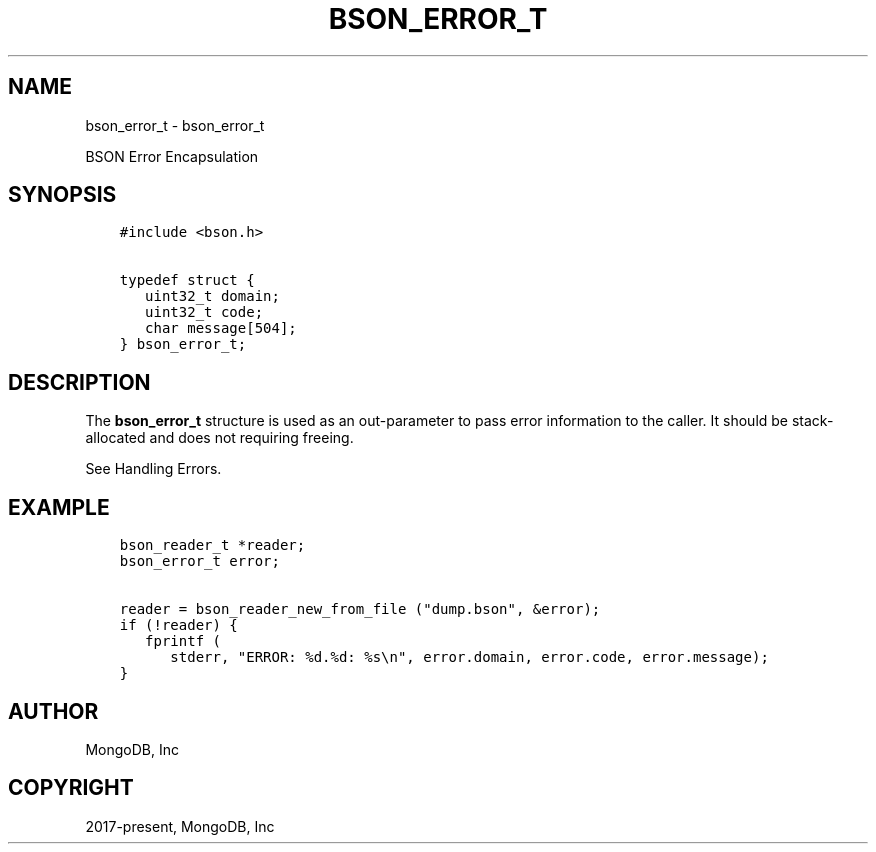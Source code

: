 .\" Man page generated from reStructuredText.
.
.TH "BSON_ERROR_T" "3" "Sep 17, 2018" "1.13.0" "Libbson"
.SH NAME
bson_error_t \- bson_error_t
.
.nr rst2man-indent-level 0
.
.de1 rstReportMargin
\\$1 \\n[an-margin]
level \\n[rst2man-indent-level]
level margin: \\n[rst2man-indent\\n[rst2man-indent-level]]
-
\\n[rst2man-indent0]
\\n[rst2man-indent1]
\\n[rst2man-indent2]
..
.de1 INDENT
.\" .rstReportMargin pre:
. RS \\$1
. nr rst2man-indent\\n[rst2man-indent-level] \\n[an-margin]
. nr rst2man-indent-level +1
.\" .rstReportMargin post:
..
.de UNINDENT
. RE
.\" indent \\n[an-margin]
.\" old: \\n[rst2man-indent\\n[rst2man-indent-level]]
.nr rst2man-indent-level -1
.\" new: \\n[rst2man-indent\\n[rst2man-indent-level]]
.in \\n[rst2man-indent\\n[rst2man-indent-level]]u
..
.sp
BSON Error Encapsulation
.SH SYNOPSIS
.INDENT 0.0
.INDENT 3.5
.sp
.nf
.ft C
#include <bson.h>

typedef struct {
   uint32_t domain;
   uint32_t code;
   char message[504];
} bson_error_t;
.ft P
.fi
.UNINDENT
.UNINDENT
.SH DESCRIPTION
.sp
The \fBbson_error_t\fP structure is used as an out\-parameter to pass error information to the caller. It should be stack\-allocated and does not requiring freeing.
.sp
See Handling Errors\&.
.SH EXAMPLE
.INDENT 0.0
.INDENT 3.5
.sp
.nf
.ft C
bson_reader_t *reader;
bson_error_t error;

reader = bson_reader_new_from_file ("dump.bson", &error);
if (!reader) {
   fprintf (
      stderr, "ERROR: %d.%d: %s\en", error.domain, error.code, error.message);
}
.ft P
.fi
.UNINDENT
.UNINDENT
.SH AUTHOR
MongoDB, Inc
.SH COPYRIGHT
2017-present, MongoDB, Inc
.\" Generated by docutils manpage writer.
.
